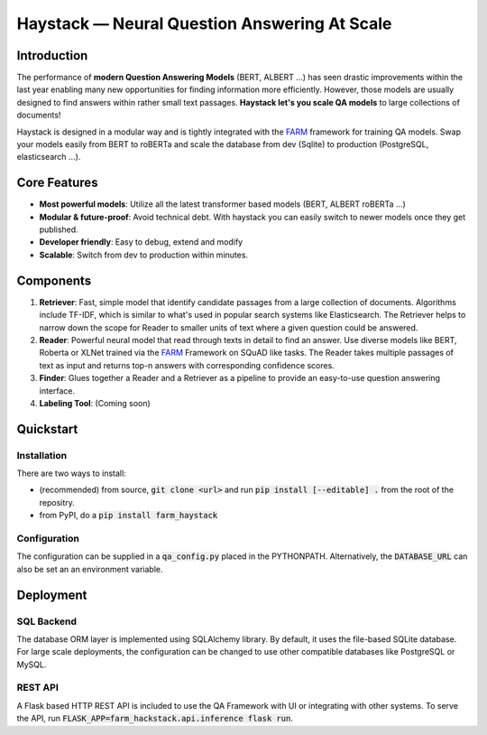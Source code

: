 *******************************************************
Haystack — Neural Question Answering At Scale
*******************************************************


Introduction
============

The performance of **modern Question Answering Models** (BERT, ALBERT ...) has seen drastic improvements within the last year enabling many new opportunities for finding information more efficiently. However, those models are usually designed to find answers within rather small text passages. **Haystack let's you scale QA models** to large collections of documents!

Haystack is designed in a modular way and is tightly integrated with the `FARM <https://github.com/deepset-ai/FARM>`_ framework for training QA models.
Swap your models easily from BERT to roBERTa and scale the database from dev (Sqlite) to production (PostgreSQL, elasticsearch ...).

Core Features
==========
- **Most powerful models**: Utilize all the latest transformer based models (BERT, ALBERT roBERTa ...)
- **Modular & future-proof**: Avoid technical debt. With haystack you can easily switch to newer models once they get published. 
- **Developer friendly**: Easy to debug, extend and modify
- **Scalable**: Switch from dev to production within minutes.  

Components
==========

1. **Retriever**:  Fast, simple model that identify candidate passages from a large collection of documents. Algorithms include TF-IDF, which is similar to what's used in popular search systems like Elasticsearch. The Retriever helps to narrow down the scope for Reader to smaller units of text where a given question could be answered.

2. **Reader**: Powerful neural model that read through texts in detail to find an answer. Use diverse models like BERT, Roberta or XLNet trained via the `FARM <https://github.com/deepset-ai/FARM>`_ Framework on SQuAD like tasks. The Reader takes multiple passages of text as input and returns top-n answers with corresponding confidence scores.

3. **Finder**: Glues together a Reader and a Retriever as a pipeline to provide an easy-to-use question answering interface.

4. **Labeling Tool**: (Coming soon)


Quickstart
==========

Installation
------------
There are two ways to install:

* (recommended) from source, :code:`git clone <url>` and run :code:`pip install [--editable] .` from the root of the repositry. 
* from PyPI, do a :code:`pip install farm_haystack`

Configuration
-------------
The configuration can be supplied in a :code:`qa_config.py` placed in the PYTHONPATH. Alternatively, the :code:`DATABASE_URL` can also be set an an environment variable.


Deployment
==========

SQL Backend
-----------
The database ORM layer is implemented using SQLAlchemy library. By default, it uses the file-based SQLite database. For large scale deployments, the configuration can be changed to use other compatible databases like PostgreSQL or MySQL.

REST API
--------
A Flask based HTTP REST API is included to use the QA Framework with UI or integrating with other systems. To serve the API, run :code:`FLASK_APP=farm_hackstack.api.inference flask run`. 


